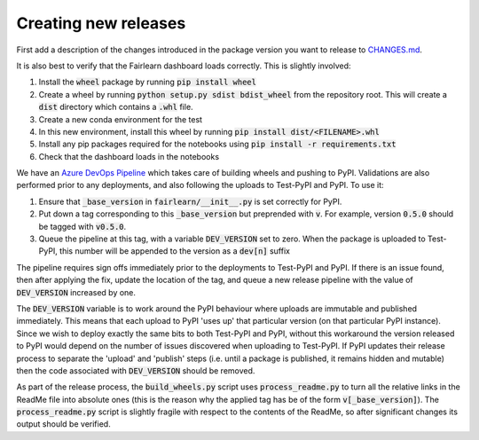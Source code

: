 Creating new releases
---------------------

First add a description of the changes introduced in the package version you
want to release to `CHANGES.md <https://github.com/fairlearn/fairlearn/CHANGES.md>`_.

It is also best to verify that the Fairlearn dashboard loads correctly. This
is slightly involved:

#. Install the :code:`wheel` package by running :code:`pip install wheel`
#. Create a wheel by running :code:`python setup.py sdist bdist_wheel` from
   the repository root. This will create a :code:`dist` directory which
   contains a :code:`.whl` file.
#. Create a new conda environment for the test
#. In this new environment, install this wheel by running
   :code:`pip install dist/<FILENAME>.whl`
#. Install any pip packages required for the notebooks using
   :code:`pip install -r requirements.txt`
#. Check that the dashboard loads in the notebooks

We have an
`Azure DevOps Pipeline <https://dev.azure.com/responsibleai/fairlearn/_build?definitionId=48&_a=summary>`_
which takes care of building wheels and pushing to PyPI. Validations are also
performed prior to any deployments, and also following the uploads to Test-PyPI
and PyPI. To use it:

#. Ensure that :code:`_base_version` in :code:`fairlearn/__init__.py` is set
   correctly for
   PyPI.
#. Put down a tag corresponding to this :code:`_base_version` but preprended
   with :code:`v`. For example, version :code:`0.5.0` should be tagged with
   :code:`v0.5.0`.
#. Queue the pipeline at this tag, with a variable :code:`DEV_VERSION` set to
   zero. When the package is uploaded to Test-PyPI, this number will be appended to
   the version as a :code:`dev[n]` suffix

The pipeline requires sign offs immediately prior to the deployments to
Test-PyPI and PyPI. If there is an issue found, then after applying the fix,
update the location of the tag, and queue a new release pipeline with the value
of :code:`DEV_VERSION` increased by one.

The :code:`DEV_VERSION` variable is to work around the PyPI behaviour where
uploads are immutable and published immediately. This means that each upload
to PyPI 'uses up' that particular version (on that particular PyPI instance).
Since we wish to deploy exactly the same bits to both Test-PyPI and PyPI,
without this workaround the version released to PyPI would depend on the
number of issues discovered when uploading to Test-PyPI. If PyPI updates their
release process to separate the 'upload' and 'publish' steps (i.e. until a
package is published, it remains hidden and mutable) then the code associated
with :code:`DEV_VERSION` should be removed.

As part of the release process, the :code:`build_wheels.py` script uses
:code:`process_readme.py` to turn all the relative links in the ReadMe file
into absolute ones (this is the reason why the applied tag has be of the form
:code:`v[_base_version]`). The :code:`process_readme.py` script is slightly
fragile with respect to the contents of the ReadMe, so after significant
changes its output should be verified.
